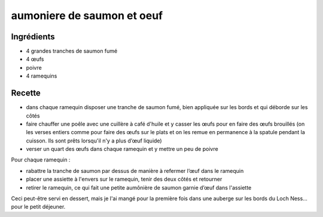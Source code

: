 ===========================
aumoniere de saumon et oeuf
===========================

Ingrédients
===========

- 4 grandes tranches de saumon fumé
- 4 œufs
- poivre
- 4 ramequins


Recette
=======

- dans chaque ramequin disposer une tranche de saumon fumé, bien appliquée sur les bords et qui déborde sur les côtés
- faire chauffer une poêle avec une cuillère à café d'huile et y casser les œufs pour en faire des œufs brouillés (on les verses entiers comme pour faire des œufs sur le plats et on les remue en permanence à la spatule pendant la cuisson. Ils sont prêts lorsqu'il n'y a plus d’œuf liquide)
- verser un quart des œufs dans chaque ramequin et y mettre un peu de poivre

Pour chaque ramequin :

- rabattre la tranche de saumon par dessus de manière à refermer l’œuf dans le ramequin
- placer une assiette à l'envers sur le ramequin, tenir des deux côtés et retourner
- retirer le ramequin, ce qui fait une petite aumônière de saumon garnie d’œuf dans l'assiette

Ceci peut-être servi en dessert, mais je l'ai mangé pour la première fois dans une auberge sur les bords du Loch Ness... pour le petit déjeuner.


